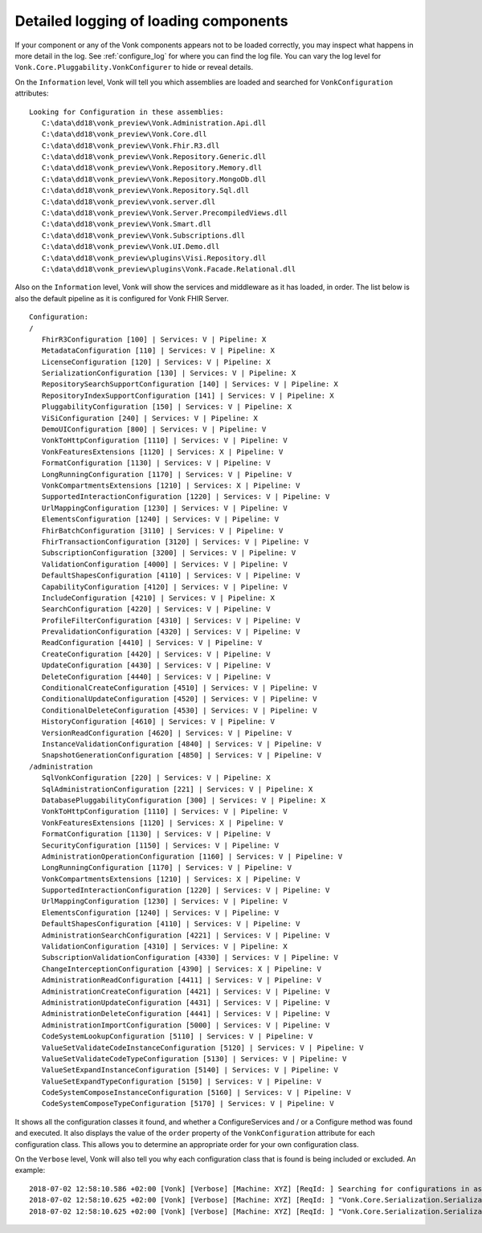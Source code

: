 .. _vonk_components_log_detail:

Detailed logging of loading components
======================================

If your component or any of the Vonk components appears not to be loaded correctly, you may inspect what happens in more detail in the log. See :ref:`configure_log` for where you can find the log file.
You can vary the log level for ``Vonk.Core.Pluggability.VonkConfigurer`` to hide or reveal details.

.. _vonk_components_log_assemblies:

On the ``Information`` level, Vonk will tell you which assemblies are loaded and searched for ``VonkConfiguration`` attributes:

::

   Looking for Configuration in these assemblies:
      C:\data\dd18\vonk_preview\Vonk.Administration.Api.dll
      C:\data\dd18\vonk_preview\Vonk.Core.dll
      C:\data\dd18\vonk_preview\Vonk.Fhir.R3.dll
      C:\data\dd18\vonk_preview\Vonk.Repository.Generic.dll
      C:\data\dd18\vonk_preview\Vonk.Repository.Memory.dll
      C:\data\dd18\vonk_preview\Vonk.Repository.MongoDb.dll
      C:\data\dd18\vonk_preview\Vonk.Repository.Sql.dll
      C:\data\dd18\vonk_preview\vonk.server.dll
      C:\data\dd18\vonk_preview\Vonk.Server.PrecompiledViews.dll
      C:\data\dd18\vonk_preview\Vonk.Smart.dll
      C:\data\dd18\vonk_preview\Vonk.Subscriptions.dll
      C:\data\dd18\vonk_preview\Vonk.UI.Demo.dll
      C:\data\dd18\vonk_preview\plugins\Visi.Repository.dll
      C:\data\dd18\vonk_preview\plugins\Vonk.Facade.Relational.dll

.. _vonk_components_log_pipeline:

Also on the ``Information`` level, Vonk will show the services and middleware as it has loaded, in order.
The list below is also the default pipeline as it is configured for Vonk FHIR Server.

::

   Configuration:
   /
      FhirR3Configuration [100] | Services: V | Pipeline: X
      MetadataConfiguration [110] | Services: V | Pipeline: X
      LicenseConfiguration [120] | Services: V | Pipeline: X
      SerializationConfiguration [130] | Services: V | Pipeline: X
      RepositorySearchSupportConfiguration [140] | Services: V | Pipeline: X
      RepositoryIndexSupportConfiguration [141] | Services: V | Pipeline: X
      PluggabilityConfiguration [150] | Services: V | Pipeline: X
      ViSiConfiguration [240] | Services: V | Pipeline: X
      DemoUIConfiguration [800] | Services: V | Pipeline: V
      VonkToHttpConfiguration [1110] | Services: V | Pipeline: V
      VonkFeaturesExtensions [1120] | Services: X | Pipeline: V
      FormatConfiguration [1130] | Services: V | Pipeline: V
      LongRunningConfiguration [1170] | Services: V | Pipeline: V
      VonkCompartmentsExtensions [1210] | Services: X | Pipeline: V
      SupportedInteractionConfiguration [1220] | Services: V | Pipeline: V
      UrlMappingConfiguration [1230] | Services: V | Pipeline: V
      ElementsConfiguration [1240] | Services: V | Pipeline: V
      FhirBatchConfiguration [3110] | Services: V | Pipeline: V
      FhirTransactionConfiguration [3120] | Services: V | Pipeline: V
      SubscriptionConfiguration [3200] | Services: V | Pipeline: V
      ValidationConfiguration [4000] | Services: V | Pipeline: V
      DefaultShapesConfiguration [4110] | Services: V | Pipeline: V
      CapabilityConfiguration [4120] | Services: V | Pipeline: V
      IncludeConfiguration [4210] | Services: V | Pipeline: X
      SearchConfiguration [4220] | Services: V | Pipeline: V
      ProfileFilterConfiguration [4310] | Services: V | Pipeline: V
      PrevalidationConfiguration [4320] | Services: V | Pipeline: V
      ReadConfiguration [4410] | Services: V | Pipeline: V
      CreateConfiguration [4420] | Services: V | Pipeline: V
      UpdateConfiguration [4430] | Services: V | Pipeline: V
      DeleteConfiguration [4440] | Services: V | Pipeline: V
      ConditionalCreateConfiguration [4510] | Services: V | Pipeline: V
      ConditionalUpdateConfiguration [4520] | Services: V | Pipeline: V
      ConditionalDeleteConfiguration [4530] | Services: V | Pipeline: V
      HistoryConfiguration [4610] | Services: V | Pipeline: V
      VersionReadConfiguration [4620] | Services: V | Pipeline: V
      InstanceValidationConfiguration [4840] | Services: V | Pipeline: V
      SnapshotGenerationConfiguration [4850] | Services: V | Pipeline: V
   /administration
      SqlVonkConfiguration [220] | Services: V | Pipeline: X
      SqlAdministrationConfiguration [221] | Services: V | Pipeline: X
      DatabasePluggabilityConfiguration [300] | Services: V | Pipeline: X
      VonkToHttpConfiguration [1110] | Services: V | Pipeline: V
      VonkFeaturesExtensions [1120] | Services: X | Pipeline: V
      FormatConfiguration [1130] | Services: V | Pipeline: V
      SecurityConfiguration [1150] | Services: V | Pipeline: V
      AdministrationOperationConfiguration [1160] | Services: V | Pipeline: V
      LongRunningConfiguration [1170] | Services: V | Pipeline: V
      VonkCompartmentsExtensions [1210] | Services: X | Pipeline: V
      SupportedInteractionConfiguration [1220] | Services: V | Pipeline: V
      UrlMappingConfiguration [1230] | Services: V | Pipeline: V
      ElementsConfiguration [1240] | Services: V | Pipeline: V
      DefaultShapesConfiguration [4110] | Services: V | Pipeline: V
      AdministrationSearchConfiguration [4221] | Services: V | Pipeline: V
      ValidationConfiguration [4310] | Services: V | Pipeline: X
      SubscriptionValidationConfiguration [4330] | Services: V | Pipeline: V
      ChangeInterceptionConfiguration [4390] | Services: X | Pipeline: V
      AdministrationReadConfiguration [4411] | Services: V | Pipeline: V
      AdministrationCreateConfiguration [4421] | Services: V | Pipeline: V
      AdministrationUpdateConfiguration [4431] | Services: V | Pipeline: V
      AdministrationDeleteConfiguration [4441] | Services: V | Pipeline: V
      AdministrationImportConfiguration [5000] | Services: V | Pipeline: V
      CodeSystemLookupConfiguration [5110] | Services: V | Pipeline: V
      ValueSetValidateCodeInstanceConfiguration [5120] | Services: V | Pipeline: V
      ValueSetValidateCodeTypeConfiguration [5130] | Services: V | Pipeline: V
      ValueSetExpandInstanceConfiguration [5140] | Services: V | Pipeline: V
      ValueSetExpandTypeConfiguration [5150] | Services: V | Pipeline: V
      CodeSystemComposeInstanceConfiguration [5160] | Services: V | Pipeline: V
      CodeSystemComposeTypeConfiguration [5170] | Services: V | Pipeline: V

It shows all the configuration classes it found, and whether a ConfigureServices and / or a Configure method was found and executed.
It also displays the value of the ``order`` property of the ``VonkConfiguration`` attribute for each configuration class.
This allows you to determine an appropriate order for your own configuration class.

.. _vonk_components_log_includes:

On the ``Verbose`` level, Vonk will also tell you why each configuration class that is found is being included or excluded. An example:

::

   2018-07-02 12:58:10.586 +02:00 [Vonk] [Verbose] [Machine: XYZ] [ReqId: ] Searching for configurations in assembly "Vonk.Core, Version=0.7.0.0, Culture=neutral, PublicKeyToken=null"
   2018-07-02 12:58:10.625 +02:00 [Vonk] [Verbose] [Machine: XYZ] [ReqId: ] "Vonk.Core.Serialization.SerializationConfiguration" was included on "/" because it matches the include "Vonk.Core"
   2018-07-02 12:58:10.625 +02:00 [Vonk] [Verbose] [Machine: XYZ] [ReqId: ] "Vonk.Core.Serialization.SerializationConfiguration" was not included on "/administration" because it did not match any include
